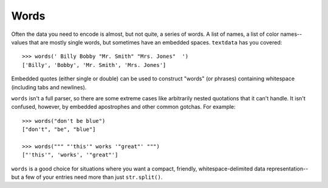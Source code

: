 Words
=====

Often the data you need to encode is almost, but not quite, a series of
words. A list of names, a list of color names--values that are mostly
single words, but sometimes have an embedded spaces. ``textdata`` has you
covered::

    >>> words(' Billy Bobby "Mr. Smith" "Mrs. Jones"  ')
    ['Billy', 'Bobby', 'Mr. Smith', 'Mrs. Jones']

Embedded quotes (either single or double) can be used to construct
"words" (or phrases) containing whitespace (including tabs and newlines).

``words`` isn't a full parser, so there are some extreme cases like
arbitrarily nested quotations that it can't handle. It isn't confused,
however, by embedded apostrophes and other common gotchas. For example::

    >>> words("don't be blue")
    ["don't", "be", "blue"]

    >>> words(""" "'this'" works '"great"' """)
    ["'this'", 'works', '"great"']

``words`` is a good choice for situations where you want a compact,
friendly, whitespace-delimited data representation--but a few of your
entries need more than just ``str.split()``.


